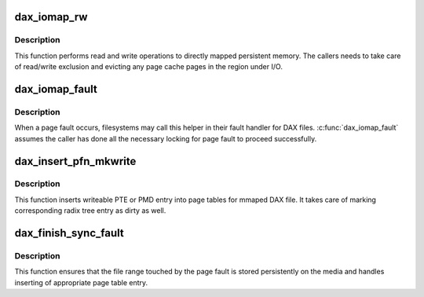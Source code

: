.. -*- coding: utf-8; mode: rst -*-
.. src-file: fs/dax.c

.. _`dax_iomap_rw`:

dax_iomap_rw
============

.. c:function:: ssize_t dax_iomap_rw(struct kiocb *iocb, struct iov_iter *iter, const struct iomap_ops *ops)

    Perform I/O to a DAX file

    :param struct kiocb \*iocb:
        The control block for this I/O

    :param struct iov_iter \*iter:
        The addresses to do I/O from or to

    :param const struct iomap_ops \*ops:
        iomap ops passed from the file system

.. _`dax_iomap_rw.description`:

Description
-----------

This function performs read and write operations to directly mapped
persistent memory.  The callers needs to take care of read/write exclusion
and evicting any page cache pages in the region under I/O.

.. _`dax_iomap_fault`:

dax_iomap_fault
===============

.. c:function:: int dax_iomap_fault(struct vm_fault *vmf, enum page_entry_size pe_size, pfn_t *pfnp, const struct iomap_ops *ops)

    handle a page fault on a DAX file

    :param struct vm_fault \*vmf:
        The description of the fault

    :param enum page_entry_size pe_size:
        Size of the page to fault in

    :param pfn_t \*pfnp:
        PFN to insert for synchronous faults if fsync is required

    :param const struct iomap_ops \*ops:
        Iomap ops passed from the file system

.. _`dax_iomap_fault.description`:

Description
-----------

When a page fault occurs, filesystems may call this helper in
their fault handler for DAX files. \ :c:func:`dax_iomap_fault`\  assumes the caller
has done all the necessary locking for page fault to proceed
successfully.

.. _`dax_insert_pfn_mkwrite`:

dax_insert_pfn_mkwrite
======================

.. c:function:: int dax_insert_pfn_mkwrite(struct vm_fault *vmf, enum page_entry_size pe_size, pfn_t pfn)

    insert PTE or PMD entry into page tables

    :param struct vm_fault \*vmf:
        The description of the fault

    :param enum page_entry_size pe_size:
        Size of entry to be inserted

    :param pfn_t pfn:
        PFN to insert

.. _`dax_insert_pfn_mkwrite.description`:

Description
-----------

This function inserts writeable PTE or PMD entry into page tables for mmaped
DAX file.  It takes care of marking corresponding radix tree entry as dirty
as well.

.. _`dax_finish_sync_fault`:

dax_finish_sync_fault
=====================

.. c:function:: int dax_finish_sync_fault(struct vm_fault *vmf, enum page_entry_size pe_size, pfn_t pfn)

    finish synchronous page fault

    :param struct vm_fault \*vmf:
        The description of the fault

    :param enum page_entry_size pe_size:
        Size of entry to be inserted

    :param pfn_t pfn:
        PFN to insert

.. _`dax_finish_sync_fault.description`:

Description
-----------

This function ensures that the file range touched by the page fault is
stored persistently on the media and handles inserting of appropriate page
table entry.

.. This file was automatic generated / don't edit.

